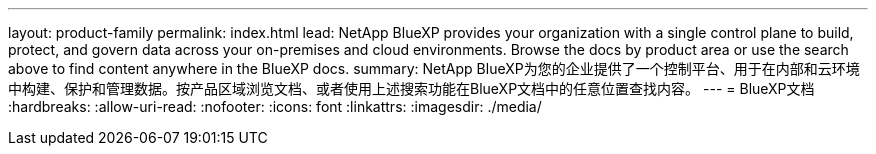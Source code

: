 ---
layout: product-family 
permalink: index.html 
lead: NetApp BlueXP provides your organization with a single control plane to build, protect, and govern data across your on-premises and cloud environments. Browse the docs by product area or use the search above to find content anywhere in the BlueXP docs. 
summary: NetApp BlueXP为您的企业提供了一个控制平台、用于在内部和云环境中构建、保护和管理数据。按产品区域浏览文档、或者使用上述搜索功能在BlueXP文档中的任意位置查找内容。 
---
= BlueXP文档
:hardbreaks:
:allow-uri-read: 
:nofooter: 
:icons: font
:linkattrs: 
:imagesdir: ./media/


